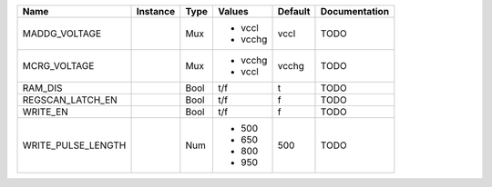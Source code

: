 +--------------------+----------+------+----------+---------+---------------+
|               Name | Instance | Type |   Values | Default | Documentation |
+====================+==========+======+==========+=========+===============+
|      MADDG_VOLTAGE |          |  Mux | - vccl   |    vccl |          TODO |
|                    |          |      | - vcchg  |         |               |
+--------------------+----------+------+----------+---------+---------------+
|       MCRG_VOLTAGE |          |  Mux | - vcchg  |   vcchg |          TODO |
|                    |          |      | - vccl   |         |               |
+--------------------+----------+------+----------+---------+---------------+
|            RAM_DIS |          | Bool |      t/f |       t |          TODO |
+--------------------+----------+------+----------+---------+---------------+
|   REGSCAN_LATCH_EN |          | Bool |      t/f |       f |          TODO |
+--------------------+----------+------+----------+---------+---------------+
|           WRITE_EN |          | Bool |      t/f |       f |          TODO |
+--------------------+----------+------+----------+---------+---------------+
| WRITE_PULSE_LENGTH |          |  Num | - 500    |     500 |          TODO |
|                    |          |      | - 650    |         |               |
|                    |          |      | - 800    |         |               |
|                    |          |      | - 950    |         |               |
+--------------------+----------+------+----------+---------+---------------+
